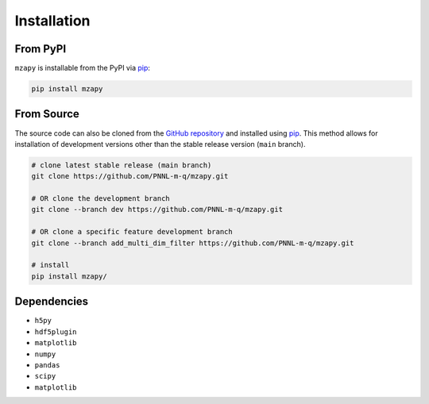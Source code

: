 Installation
==============================

From PyPI
------------------------------
``mzapy`` is installable from the PyPI via `pip <https://pip.pypa.io/en/stable/>`_:

.. code-block::

    pip install mzapy

From Source
------------------------------
The source code can also be cloned from the `GitHub repository <https://github.com/PNNL-m-q/mzapy>`_ and installed 
using `pip <https://pip.pypa.io/en/stable/>`_. This method allows for installation of development versions other than
the stable release version (``main`` branch).

.. code-block::

    # clone latest stable release (main branch)
    git clone https://github.com/PNNL-m-q/mzapy.git
    
    # OR clone the development branch
    git clone --branch dev https://github.com/PNNL-m-q/mzapy.git

    # OR clone a specific feature development branch
    git clone --branch add_multi_dim_filter https://github.com/PNNL-m-q/mzapy.git 
    
    # install
    pip install mzapy/


Dependencies
------------------------------
* ``h5py``
* ``hdf5plugin``
* ``matplotlib``
* ``numpy``
* ``pandas``
* ``scipy``
* ``matplotlib``
